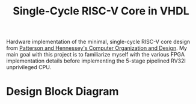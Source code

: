 #+title: Single-Cycle RISC-V Core in VHDL

Hardware implementation of the minimal, single-cycle RISC-V core design from [[https://www.elsevier.com/books-and-journals/book-companion/9780128203316][Patterson and Hennessey's Computer Organization and Design]]. My main goal with this project is to familiarize myself with the various FPGA implementation details before implementing the 5-stage pipelined RV32I unprivileged CPU.

* Design Block Diagram

[[file:resources/datapath.png]]
